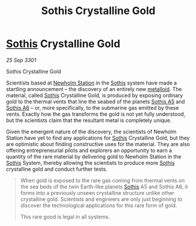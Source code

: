:PROPERTIES:
:ID:       488137ee-6e22-47f6-93b1-05f2a26e2780
:END:
#+title: Sothis Crystalline Gold
#+filetags: :3301:Commodity:galnet:

* [[id:aa43803c-e60c-45bf-ab48-49a139931c68][Sothis]] Crystalline Gold

/25 Sep 3301/

Sothis Crystalline Gold 
 
Scientists based at [[id:15a6cb6a-a3c1-45b7-ae06-63c8e6755bca][Newholm Station]] in the [[id:aa43803c-e60c-45bf-ab48-49a139931c68][Sothis]] system have made a
startling announcement – the discovery of an entirely new
[[id:e455de10-7a81-470b-b1cd-01fe75ea98ca][metalloid]]. The material, called [[id:aa43803c-e60c-45bf-ab48-49a139931c68][Sothis]] Crystalline Gold, is produced
by exposing ordinary gold to the thermal vents that line the seabed of
the planets [[id:4bced525-9b3f-4894-a1ad-546a9ef89b63][Sothis A5]] and [[id:e03a3054-bab9-4050-bb30-a86fc975fae0][Sothis A6]] – or, more specifically, to the
submarine gas emitted by these vents. Exactly how the gas transforms
the gold is not yet fully understood, but the scientists claim that
the resultant metal is completely unique.

Given the emergent nature of the discovery, the scientists of Newholm
Station have yet to find any applications for [[id:aa43803c-e60c-45bf-ab48-49a139931c68][Sothis]] Crystalline Gold,
but they are optimistic about finding constructive uses for the
material. They are also offering entrepreneurial pilots and explorers
an opportunity to earn a quantity of the rare material by delivering
gold to Newholm Station in the [[id:aa43803c-e60c-45bf-ab48-49a139931c68][Sothis]] System, thereby allowing the
scientists to produce more [[id:aa43803c-e60c-45bf-ab48-49a139931c68][Sothis]] crystalline gold and conduct further
tests.

#+begin_quote
When gold is exposed to the rare gas coming from thermal vents on the
sea beds of the twin Earth-like planets [[id:aa43803c-e60c-45bf-ab48-49a139931c68][Sothis]] A5 and Sothis A6, it
forms into a previously unseen crystalline structure unlike other
crystalline gold. Scientists and engineers are only just beginning to
discover the technological applications for this rare form of gold.

This rare good is legal in all systems.
#+end_quote
